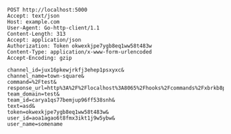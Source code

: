 #+BEGIN_SRC http :prettyy
POST http://localhost:5000
Accept: text/json
Host: example.com
User-Agent: Go-http-client/1.1
Content-Length: 313
Accept: application/json
Authorization: Token okwexkjpe7ygb8eq1ww58t483w
Content-Type: application/x-www-form-urlencoded
Accept-Encoding: gzip

channel_id=jux16pkewjrkfj3ehep1psxyxc&
channel_name=town-square&
command=%2Ftest&
response_url=http%3A%2F%2Flocalhost%3A8065%2Fhooks%2Fcommands%2Fxbrkb8p393gjpq5cawei7npije&
team_domain=test&
team_id=carya1qs77bemjup96ff538snh&
text=asd&
token=okwexkjpe7ygb8eq1ww58t483w&
user_id=aoa1agao6t8fmx3ikt1j9w5ybw&
user_name=somename

#+END_SRC

#+RESULTS:
: HTTP/1.1 200 OK
: Content-Length: 9
: Date: Sun, 22 Mar 2020 18:25:06 GMT
: Server: Hunchentoot 1.2.38
: Content-Type: text/plain; charset=utf-8
: 
: /test
: asd
